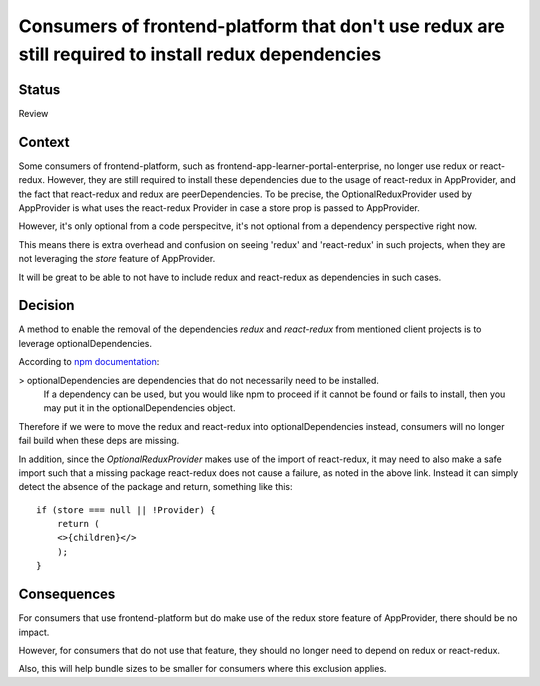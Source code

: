 Consumers of frontend-platform that don't use redux are still required to install redux dependencies
==========================================

Status
------

Review

Context
-------

Some consumers of frontend-platform, such as frontend-app-learner-portal-enterprise, no longer use redux or react-redux.
However, they are still required to install these dependencies due to the usage of react-redux in AppProvider, and the fact that
react-redux and redux are peerDependencies. To be precise, the OptionalReduxProvider used by AppProvider is what uses the
react-redux Provider in case a store prop is passed to AppProvider.

However, it's only optional from a code perspecitve, it's not optional from a dependency perspective right now.

This means there is extra overhead and confusion on seeing 'redux' and 'react-redux' in such projects, when they are not leveraging the `store` feature of AppProvider.

It will be great to be able to not have to include redux and react-redux as dependencies in such cases.

Decision
--------

A method to enable the removal of the dependencies `redux` and `react-redux` from mentioned client projects is to leverage optionalDependencies.

According to `npm documentation <https://docs.npmjs.com/cli/v8/configuring-npm/package-json#optionaldependencies>`_:

> optionalDependencies are dependencies that do not necessarily need to be installed.
  If a dependency can be used, but you would like npm to proceed if it cannot be found or fails to install,
  then you may put it in the optionalDependencies object.

Therefore if we were to move the redux and react-redux into optionalDependencies instead, consumers will no longer fail build
when these deps are missing.

In addition, since the `OptionalReduxProvider` makes use of the import of react-redux, it may need to also make a safe import such that
a missing package react-redux does not cause a failure, as noted in the above link. Instead it can simply detect the absence of the package
and return, something like this::

    if (store === null || !Provider) {
        return (
        <>{children}</>
        );
    }


Consequences
--------

For consumers that use frontend-platform but do make use of the redux store feature of AppProvider, there should be no impact.

However, for consumers that do not use that feature, they should no longer need to depend on redux or react-redux.

Also, this will help bundle sizes to be smaller for consumers where this exclusion applies.
